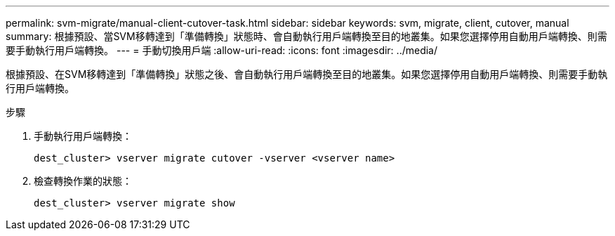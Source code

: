 ---
permalink: svm-migrate/manual-client-cutover-task.html 
sidebar: sidebar 
keywords: svm, migrate, client, cutover, manual 
summary: 根據預設、當SVM移轉達到「準備轉換」狀態時、會自動執行用戶端轉換至目的地叢集。如果您選擇停用自動用戶端轉換、則需要手動執行用戶端轉換。 
---
= 手動切換用戶端
:allow-uri-read: 
:icons: font
:imagesdir: ../media/


[role="lead"]
根據預設、在SVM移轉達到「準備轉換」狀態之後、會自動執行用戶端轉換至目的地叢集。如果您選擇停用自動用戶端轉換、則需要手動執行用戶端轉換。

.步驟
. 手動執行用戶端轉換：
+
`dest_cluster> vserver migrate cutover -vserver <vserver name>`

. 檢查轉換作業的狀態：
+
`dest_cluster> vserver migrate show`


